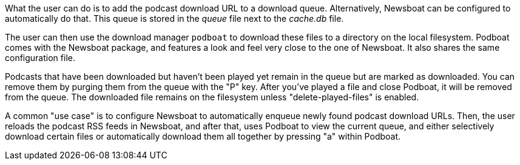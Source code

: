What the user can do is to add the podcast download URL to a download queue.
Alternatively, Newsboat can be configured to automatically do that. This
queue is stored in the _queue_ file next to the _cache.db_ file.

The user can then use the download manager `podboat` to download these files
to a directory on the local filesystem. Podboat comes with the Newsboat
package, and features a look and feel very close to the one of Newsboat. It
also shares the same configuration file.

Podcasts that have been downloaded but haven't been played yet remain in the
queue but are marked as downloaded. You can remove them by purging them from
the queue with the "P" key. After you've played a file and close Podboat, it
will be removed from the queue. The downloaded file remains on the
filesystem unless "delete-played-files" is enabled.

A common "use case" is to configure Newsboat to automatically enqueue newly
found podcast download URLs. Then, the user reloads the podcast RSS feeds in
Newsboat, and after that, uses Podboat to view the current queue, and
either selectively download certain files or automatically download them all
together by pressing "a" within Podboat.
